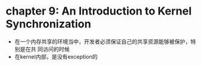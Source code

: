 * chapter 9: An Introduction to Kernel Synchronization
  + 在一个内存共享的环境当中，开发者必须保证自己的共享资源能够被保护，特别是在共
    同访问的时候
  + 在kernel内部，是没有exception的

